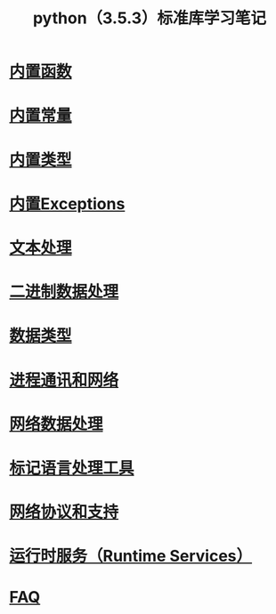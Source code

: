 #+TITLE: python（3.5.3）标准库学习笔记

* [[file:%E5%86%85%E7%BD%AE%E5%87%BD%E6%95%B0.org][内置函数]]
* [[file:%E5%86%85%E7%BD%AE%E5%B8%B8%E9%87%8F.org][内置常量]]
* [[file:%E5%86%85%E7%BD%AE%E7%B1%BB%E5%9E%8B.org][内置类型]]
* [[file:%E5%86%85%E7%BD%AEExceptions.org][内置Exceptions]]
  
* [[file:%E6%96%87%E6%9C%AC%E5%A4%84%E7%90%86.org][文本处理]]
* [[file:%E4%BA%8C%E8%BF%9B%E5%88%B6%E6%95%B0%E6%8D%AE%E5%A4%84%E7%90%86.org][二进制数据处理]]
  
* [[file:%E6%95%B0%E6%8D%AE%E7%B1%BB%E5%9E%8B.org][数据类型]]
  
* [[file:%E8%BF%9B%E7%A8%8B%E9%80%9A%E8%AE%AF%E5%92%8C%E7%BD%91%E7%BB%9C.org][进程通讯和网络]]
* [[file:%E7%BD%91%E7%BB%9C%E6%95%B0%E6%8D%AE%E5%A4%84%E7%90%86.org][网络数据处理]]
* [[file:%E6%A0%87%E8%AE%B0%E5%9E%8B%E8%AF%AD%E8%A8%80%E5%A4%84%E7%90%86.org][标记语言处理工具]]
* [[file:%E7%BD%91%E7%BB%9C%E5%8D%8F%E8%AE%AE.org][网络协议和支持]]
  
* [[file:%E8%BF%90%E8%A1%8C%E6%97%B6%E6%9C%8D%E5%8A%A1.org][运行时服务（Runtime Services）]]
* [[file:faq.org][FAQ]]
